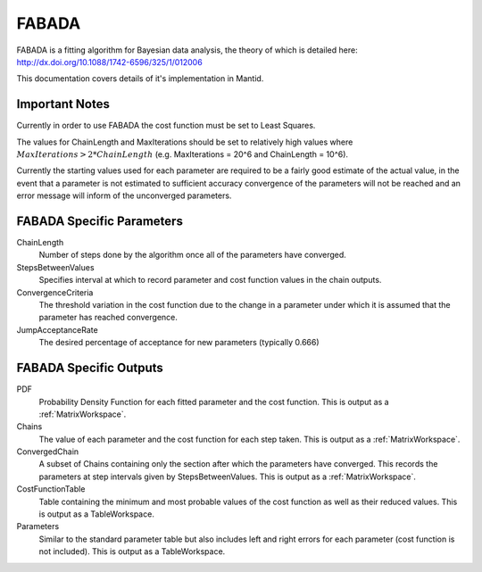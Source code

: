 .. _FABADA:

FABADA
======

FABADA is a fitting algorithm for Bayesian data analysis, the theory of which is
detailed here: http://dx.doi.org/10.1088/1742-6596/325/1/012006

This documentation covers details of it's implementation in Mantid.

Important Notes
---------------

Currently in order to use FABADA the cost function must be set to Least Squares.

The values for ChainLength and MaxIterations should be set to relatively high
values where :math:`MaxIterations > 2 * ChainLength` (e.g. MaxIterations = 20^6
and ChainLength = 10^6).

Currently the starting values used for each parameter are required to be a
fairly good estimate of the actual value, in the event that a parameter is not
estimated to sufficient accuracy convergence of the parameters will not be
reached and an error message will inform of the unconverged parameters.

FABADA Specific Parameters
--------------------------

ChainLength
  Number of steps done by the algorithm once all of the parameters have
  converged.

StepsBetweenValues
  Specifies interval at which to record parameter and cost function values in
  the chain outputs.

ConvergenceCriteria
  The threshold variation in the cost function due to the change in a parameter
  under which it is assumed that the parameter has reached convergence.

JumpAcceptanceRate
  The desired percentage of acceptance for new parameters (typically 0.666)

FABADA Specific Outputs
-----------------------

PDF
  Probability Density Function for each fitted parameter and the cost function.
  This is output as a :ref:`MatrixWorkspace`.

Chains
  The value of each parameter and the cost function for each step taken.
  This is output as a :ref:`MatrixWorkspace`.

ConvergedChain
  A subset of Chains containing only the section after which the parameters have
  converged.
  This records the parameters at step intervals given by StepsBetweenValues.
  This is output as a :ref:`MatrixWorkspace`.

CostFunctionTable
  Table containing the minimum and most probable values of the cost function as
  well as their reduced values.
  This is output as a TableWorkspace.

Parameters
  Similar to the standard parameter table but also includes left and right
  errors for each parameter (cost function is not included).
  This is output as a TableWorkspace.

.. categories:: Concepts
